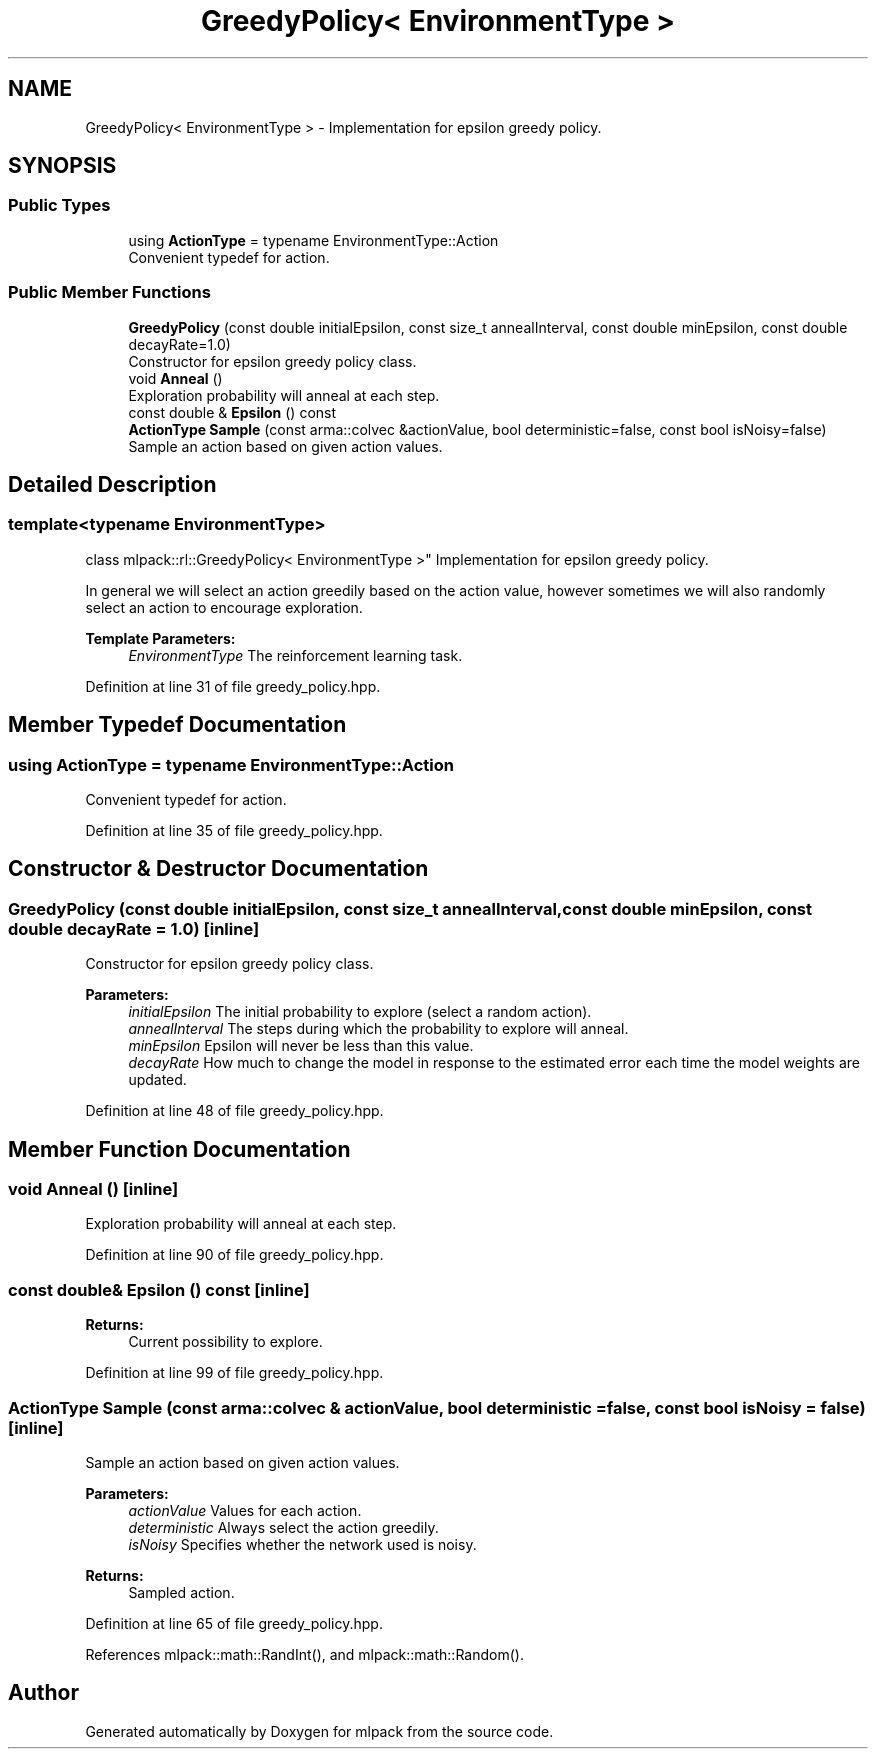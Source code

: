 .TH "GreedyPolicy< EnvironmentType >" 3 "Sun Aug 22 2021" "Version 3.4.2" "mlpack" \" -*- nroff -*-
.ad l
.nh
.SH NAME
GreedyPolicy< EnvironmentType > \- Implementation for epsilon greedy policy\&.  

.SH SYNOPSIS
.br
.PP
.SS "Public Types"

.in +1c
.ti -1c
.RI "using \fBActionType\fP = typename EnvironmentType::Action"
.br
.RI "Convenient typedef for action\&. "
.in -1c
.SS "Public Member Functions"

.in +1c
.ti -1c
.RI "\fBGreedyPolicy\fP (const double initialEpsilon, const size_t annealInterval, const double minEpsilon, const double decayRate=1\&.0)"
.br
.RI "Constructor for epsilon greedy policy class\&. "
.ti -1c
.RI "void \fBAnneal\fP ()"
.br
.RI "Exploration probability will anneal at each step\&. "
.ti -1c
.RI "const double & \fBEpsilon\fP () const"
.br
.ti -1c
.RI "\fBActionType\fP \fBSample\fP (const arma::colvec &actionValue, bool deterministic=false, const bool isNoisy=false)"
.br
.RI "Sample an action based on given action values\&. "
.in -1c
.SH "Detailed Description"
.PP 

.SS "template<typename EnvironmentType>
.br
class mlpack::rl::GreedyPolicy< EnvironmentType >"
Implementation for epsilon greedy policy\&. 

In general we will select an action greedily based on the action value, however sometimes we will also randomly select an action to encourage exploration\&.
.PP
\fBTemplate Parameters:\fP
.RS 4
\fIEnvironmentType\fP The reinforcement learning task\&. 
.RE
.PP

.PP
Definition at line 31 of file greedy_policy\&.hpp\&.
.SH "Member Typedef Documentation"
.PP 
.SS "using \fBActionType\fP =  typename EnvironmentType::Action"

.PP
Convenient typedef for action\&. 
.PP
Definition at line 35 of file greedy_policy\&.hpp\&.
.SH "Constructor & Destructor Documentation"
.PP 
.SS "\fBGreedyPolicy\fP (const double initialEpsilon, const size_t annealInterval, const double minEpsilon, const double decayRate = \fC1\&.0\fP)\fC [inline]\fP"

.PP
Constructor for epsilon greedy policy class\&. 
.PP
\fBParameters:\fP
.RS 4
\fIinitialEpsilon\fP The initial probability to explore (select a random action)\&. 
.br
\fIannealInterval\fP The steps during which the probability to explore will anneal\&. 
.br
\fIminEpsilon\fP Epsilon will never be less than this value\&. 
.br
\fIdecayRate\fP How much to change the model in response to the estimated error each time the model weights are updated\&. 
.RE
.PP

.PP
Definition at line 48 of file greedy_policy\&.hpp\&.
.SH "Member Function Documentation"
.PP 
.SS "void Anneal ()\fC [inline]\fP"

.PP
Exploration probability will anneal at each step\&. 
.PP
Definition at line 90 of file greedy_policy\&.hpp\&.
.SS "const double& Epsilon () const\fC [inline]\fP"

.PP
\fBReturns:\fP
.RS 4
Current possibility to explore\&. 
.RE
.PP

.PP
Definition at line 99 of file greedy_policy\&.hpp\&.
.SS "\fBActionType\fP Sample (const arma::colvec & actionValue, bool deterministic = \fCfalse\fP, const bool isNoisy = \fCfalse\fP)\fC [inline]\fP"

.PP
Sample an action based on given action values\&. 
.PP
\fBParameters:\fP
.RS 4
\fIactionValue\fP Values for each action\&. 
.br
\fIdeterministic\fP Always select the action greedily\&. 
.br
\fIisNoisy\fP Specifies whether the network used is noisy\&. 
.RE
.PP
\fBReturns:\fP
.RS 4
Sampled action\&. 
.RE
.PP

.PP
Definition at line 65 of file greedy_policy\&.hpp\&.
.PP
References mlpack::math::RandInt(), and mlpack::math::Random()\&.

.SH "Author"
.PP 
Generated automatically by Doxygen for mlpack from the source code\&.

